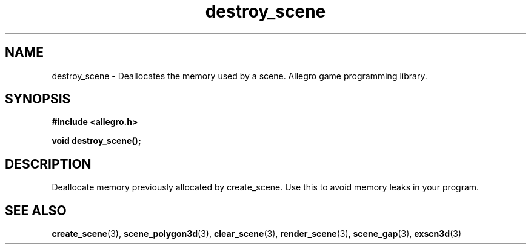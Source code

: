 .\" Generated by the Allegro makedoc utility
.TH destroy_scene 3 "version 4.4.3" "Allegro" "Allegro manual"
.SH NAME
destroy_scene \- Deallocates the memory used by a scene. Allegro game programming library.\&
.SH SYNOPSIS
.B #include <allegro.h>

.sp
.B void destroy_scene();
.SH DESCRIPTION
Deallocate memory previously allocated by create_scene. Use this to avoid
memory leaks in your program.

.SH SEE ALSO
.BR create_scene (3),
.BR scene_polygon3d (3),
.BR clear_scene (3),
.BR render_scene (3),
.BR scene_gap (3),
.BR exscn3d (3)
